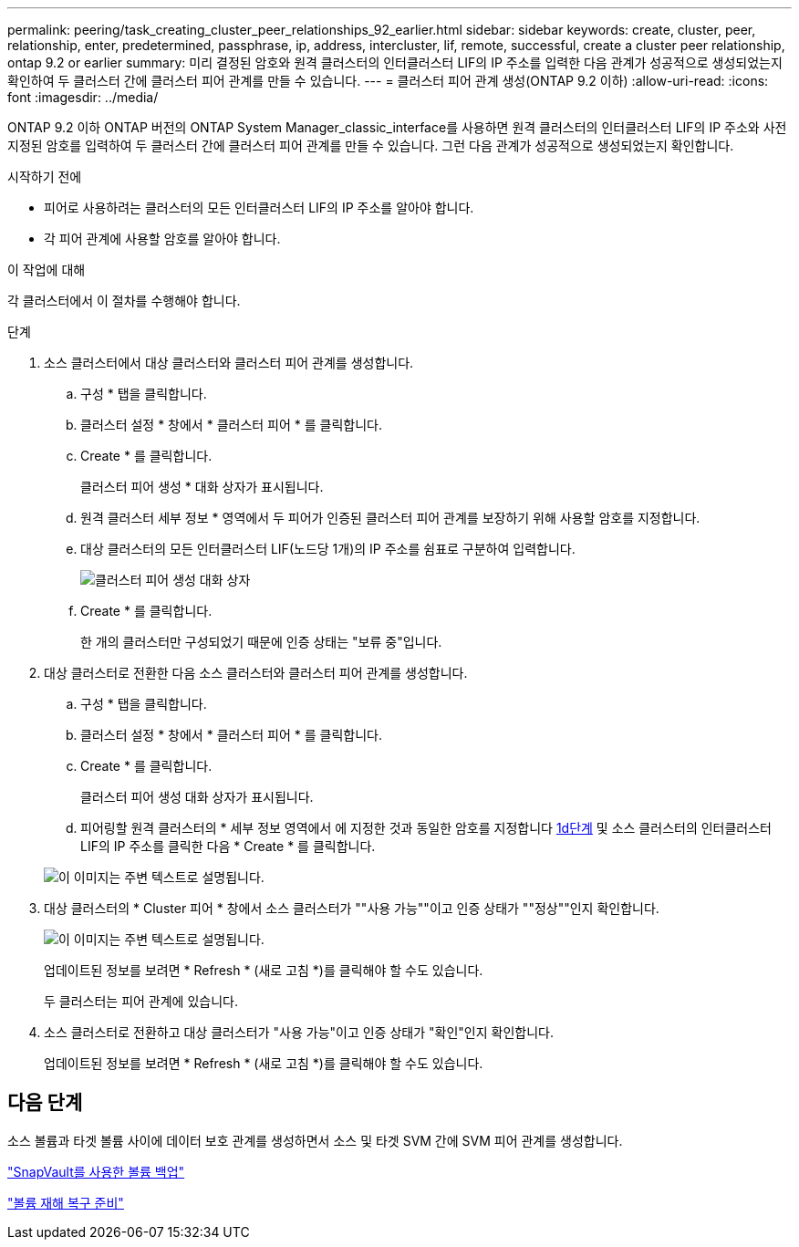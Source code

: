 ---
permalink: peering/task_creating_cluster_peer_relationships_92_earlier.html 
sidebar: sidebar 
keywords: create, cluster, peer, relationship, enter, predetermined, passphrase, ip, address, intercluster, lif, remote, successful, create a cluster peer relationship, ontap 9.2 or earlier 
summary: 미리 결정된 암호와 원격 클러스터의 인터클러스터 LIF의 IP 주소를 입력한 다음 관계가 성공적으로 생성되었는지 확인하여 두 클러스터 간에 클러스터 피어 관계를 만들 수 있습니다. 
---
= 클러스터 피어 관계 생성(ONTAP 9.2 이하)
:allow-uri-read: 
:icons: font
:imagesdir: ../media/


[role="lead"]
ONTAP 9.2 이하 ONTAP 버전의 ONTAP System Manager_classic_interface를 사용하면 원격 클러스터의 인터클러스터 LIF의 IP 주소와 사전 지정된 암호를 입력하여 두 클러스터 간에 클러스터 피어 관계를 만들 수 있습니다. 그런 다음 관계가 성공적으로 생성되었는지 확인합니다.

.시작하기 전에
* 피어로 사용하려는 클러스터의 모든 인터클러스터 LIF의 IP 주소를 알아야 합니다.
* 각 피어 관계에 사용할 암호를 알아야 합니다.


.이 작업에 대해
각 클러스터에서 이 절차를 수행해야 합니다.

.단계
. 소스 클러스터에서 대상 클러스터와 클러스터 피어 관계를 생성합니다.
+
.. 구성 * 탭을 클릭합니다.
.. 클러스터 설정 * 창에서 * 클러스터 피어 * 를 클릭합니다.
.. Create * 를 클릭합니다.
+
클러스터 피어 생성 * 대화 상자가 표시됩니다.

.. [[step1d-passphrase-used]] 원격 클러스터 세부 정보 * 영역에서 두 피어가 인증된 클러스터 피어 관계를 보장하기 위해 사용할 암호를 지정합니다.
.. 대상 클러스터의 모든 인터클러스터 LIF(노드당 1개)의 IP 주소를 쉼표로 구분하여 입력합니다.
+
image::../media/cluster_peer_create.gif[클러스터 피어 생성 대화 상자]

.. Create * 를 클릭합니다.
+
한 개의 클러스터만 구성되었기 때문에 인증 상태는 "보류 중"입니다.



. 대상 클러스터로 전환한 다음 소스 클러스터와 클러스터 피어 관계를 생성합니다.
+
.. 구성 * 탭을 클릭합니다.
.. 클러스터 설정 * 창에서 * 클러스터 피어 * 를 클릭합니다.
.. Create * 를 클릭합니다.
+
클러스터 피어 생성 대화 상자가 표시됩니다.

.. 피어링할 원격 클러스터의 * 세부 정보 영역에서 에 지정한 것과 동일한 암호를 지정합니다 <<step1d-passphrase-used,1d단계>> 및 소스 클러스터의 인터클러스터 LIF의 IP 주소를 클릭한 다음 * Create * 를 클릭합니다.


+
image::../media/cluster_peer_create_2.gif[이 이미지는 주변 텍스트로 설명됩니다.]

. 대상 클러스터의 * Cluster 피어 * 창에서 소스 클러스터가 ""사용 가능""이고 인증 상태가 ""정상""인지 확인합니다.
+
image::../media/cluster_peers_status.gif[이 이미지는 주변 텍스트로 설명됩니다.]

+
업데이트된 정보를 보려면 * Refresh * (새로 고침 *)를 클릭해야 할 수도 있습니다.

+
두 클러스터는 피어 관계에 있습니다.

. 소스 클러스터로 전환하고 대상 클러스터가 "사용 가능"이고 인증 상태가 "확인"인지 확인합니다.
+
업데이트된 정보를 보려면 * Refresh * (새로 고침 *)를 클릭해야 할 수도 있습니다.





== 다음 단계

소스 볼륨과 타겟 볼륨 사이에 데이터 보호 관계를 생성하면서 소스 및 타겟 SVM 간에 SVM 피어 관계를 생성합니다.

link:../volume-backup-snapvault/index.html["SnapVault를 사용한 볼륨 백업"]

link:../volume-disaster-recovery/index.html["볼륨 재해 복구 준비"]
